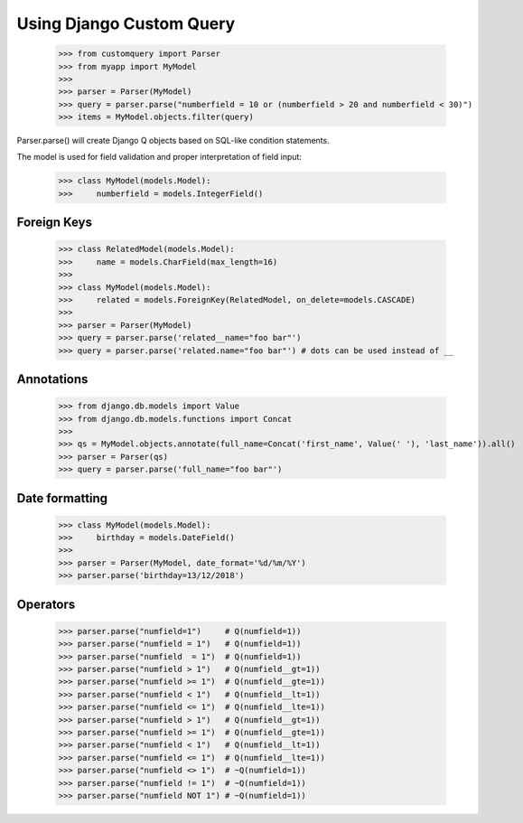 
.. _using:

=========================
Using Django Custom Query
=========================

    >>> from customquery import Parser
    >>> from myapp import MyModel
    >>>
    >>> parser = Parser(MyModel)
    >>> query = parser.parse("numberfield = 10 or (numberfield > 20 and numberfield < 30)")
    >>> items = MyModel.objects.filter(query)

Parser.parse() will create Django Q objects based on SQL-like condition statements.

The model is used for field validation and proper interpretation of field input:

    >>> class MyModel(models.Model):
    >>>     numberfield = models.IntegerField()

Foreign Keys
============

    >>> class RelatedModel(models.Model):
    >>>     name = models.CharField(max_length=16)
    >>>
    >>> class MyModel(models.Model):
    >>>     related = models.ForeignKey(RelatedModel, on_delete=models.CASCADE)
    >>>
    >>> parser = Parser(MyModel)
    >>> query = parser.parse('related__name="foo bar"')
    >>> query = parser.parse('related.name="foo bar"') # dots can be used instead of __

Annotations
===========

    >>> from django.db.models import Value
    >>> from django.db.models.functions import Concat
    >>>
    >>> qs = MyModel.objects.annotate(full_name=Concat('first_name', Value(' '), 'last_name')).all()
    >>> parser = Parser(qs)
    >>> query = parser.parse('full_name="foo bar"')

Date formatting
===============
    >>> class MyModel(models.Model):
    >>>     birthday = models.DateField()
    >>>
    >>> parser = Parser(MyModel, date_format='%d/%m/%Y')
    >>> parser.parse('birthday=13/12/2018')

Operators
=========

    >>> parser.parse("numfield=1")     # Q(numfield=1))
    >>> parser.parse("numfield = 1")   # Q(numfield=1))
    >>> parser.parse("numfield  = 1")  # Q(numfield=1))
    >>> parser.parse("numfield > 1")   # Q(numfield__gt=1))
    >>> parser.parse("numfield >= 1")  # Q(numfield__gte=1))
    >>> parser.parse("numfield < 1")   # Q(numfield__lt=1))
    >>> parser.parse("numfield <= 1")  # Q(numfield__lte=1))
    >>> parser.parse("numfield > 1")   # Q(numfield__gt=1))
    >>> parser.parse("numfield >= 1")  # Q(numfield__gte=1))
    >>> parser.parse("numfield < 1")   # Q(numfield__lt=1))
    >>> parser.parse("numfield <= 1")  # Q(numfield__lte=1))
    >>> parser.parse("numfield <> 1")  # ~Q(numfield=1))
    >>> parser.parse("numfield != 1")  # ~Q(numfield=1))
    >>> parser.parse("numfield NOT 1") # ~Q(numfield=1))
